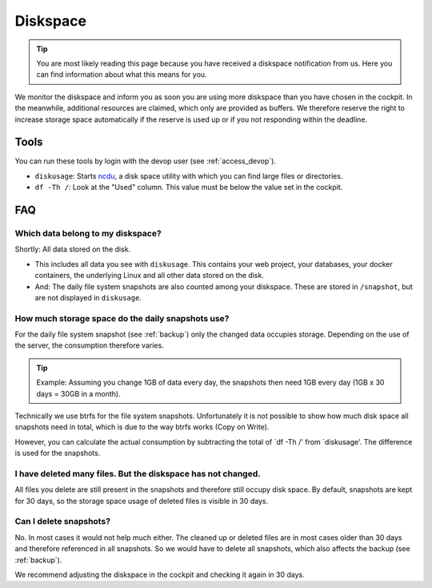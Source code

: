 .. index::
   single: Diskspace
   :name: diskspace

=========
Diskspace
=========

.. tip::

   You are most likely reading this page because you have received a diskspace notification from us.
   Here you can find information about what this means for you.

We monitor the diskspace and inform you as soon you are using more diskspace than you have chosen in the cockpit.
In the meanwhile, additional resources are claimed, which only are provided as buffers.
We therefore reserve the right to increase storage space automatically if the reserve is used up or if you not responding within the deadline.

Tools
=====

You can run these tools by login with the devop user (see :ref:`access_devop`).

* ``diskusage``: Starts `ncdu <https://en.wikipedia.org/wiki/Ncdu>`__, a disk space utility with which you can find large files or directories.
* ``df -Th /``: Look at the "Used" column. This value must be below the value set in the cockpit.

FAQ
===

Which data belong to my diskspace?
----------------------------------

Shortly: All data stored on the disk.

* This includes all data you see with ``diskusage``. This contains your web project, your databases, your docker containers, the underlying Linux and all other data stored on the disk.
* And: The daily file system snapshots are also counted among your diskspace. These are stored in ``/snapshot``, but are not displayed in ``diskusage``.

How much storage space do the daily snapshots use?
--------------------------------------------------

For the daily file system snapshot (see :ref:`backup`) only the changed data occupies storage.
Depending on the use of the server, the consumption therefore varies.

.. tip::
   Example: Assuming you change 1GB of data every day, the snapshots then need 1GB every day (1GB x 30 days = 30GB in a month).

Technically we use btrfs for the file system snapshots.
Unfortunately it is not possible to show how much disk space all snapshots need in total,
which is due to the way btrfs works (Copy on Write).

However, you can calculate the actual consumption by subtracting the total of `df -Th /' from `diskusage'.
The difference is used for the snapshots.

I have deleted many files. But the diskspace has not changed.
-------------------------------------------------------------

All files you delete are still present in the snapshots and therefore still occupy disk space.
By default, snapshots are kept for 30 days, so the storage space usage of deleted files is visible in 30 days.

Can I delete snapshots?
-----------------------

No. In most cases it would not help much either.
The cleaned up or deleted files are in most cases older than 30 days and therefore referenced in all snapshots.
So we would have to delete all snapshots, which also affects the backup (see :ref:`backup`).

We recommend adjusting the diskspace in the cockpit and checking it again in 30 days.